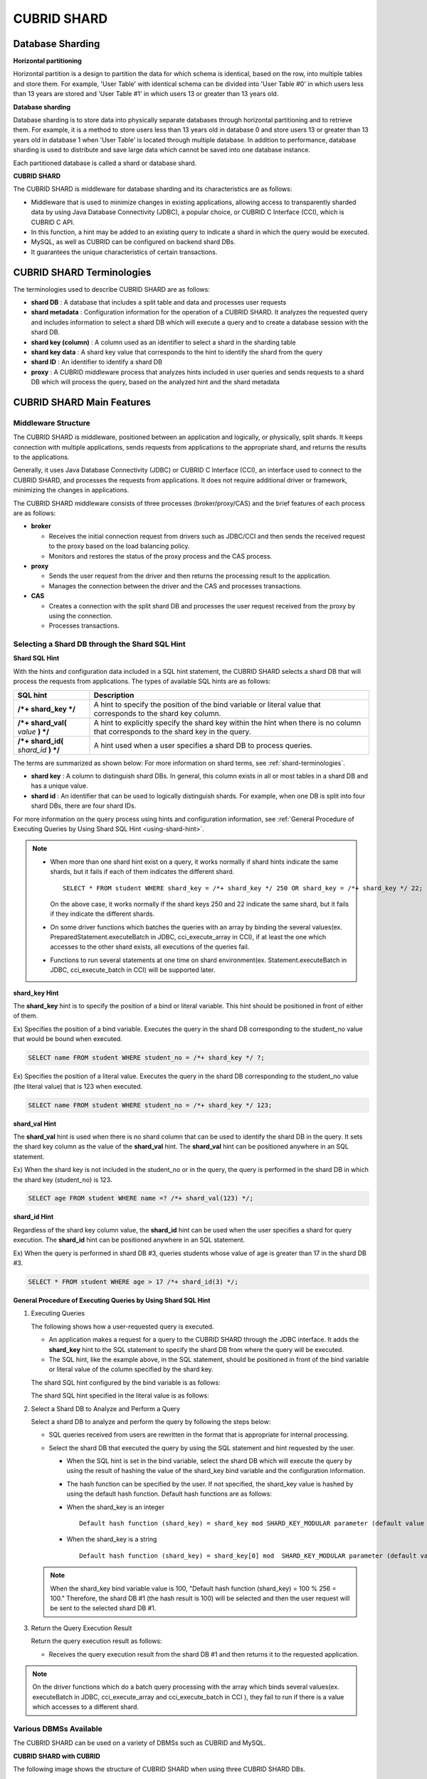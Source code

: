 ************
CUBRID SHARD
************

Database Sharding
=================

**Horizontal partitioning**

Horizontal partition is a design to partition the data for which schema is identical, based on the row, into multiple tables and store them. For example, 'User Table' with identical schema can be divided into 'User Table #0' in which users less than 13 years are stored and 'User Table #1' in which users 13 or greater than 13 years old.

.. image:: /images/image38.png

**Database sharding**

Database sharding is to store data into physically separate databases through horizontal partitioning and to retrieve them. For example, it is a method to store users less than 13 years old in database 0 and store users 13 or greater than 13 years old in database 1 when 'User Table' is located through multiple database. In addition to performance, database sharding is used to distribute and save large data which cannot be saved into one database instance.

Each partitioned database is called a shard or database shard.

.. image:: /images/image39.png

**CUBRID SHARD**

The CUBRID SHARD is middleware for database sharding and its characteristics are as follows:

*   Middleware that is used to minimize changes in existing applications, allowing access to transparently sharded data by using Java Database Connectivity (JDBC), a popular choice, or CUBRID C Interface (CCI), which is CUBRID C API.
*   In this function, a hint may be added to an existing query to indicate a shard in which the query would be executed.
*   MySQL, as well as CUBRID can be configured on backend shard DBs.
*   It guarantees the unique characteristics of certain transactions.

.. _shard-terminologies:

CUBRID SHARD Terminologies
==========================

The terminologies used to describe CUBRID SHARD are as follows:

*   **shard DB** : A database that includes a split table and data and processes user requests
*   **shard metadata** : Configuration information for the operation of a CUBRID SHARD. It analyzes the requested query and includes information to select a shard DB which will execute a query and to create a database session with the shard DB.
*   **shard key (column)** : A column used as an identifier to select a shard in the sharding table
*   **shard key data** : A shard key value that corresponds to the hint to identify the shard from the query
*   **shard ID** : An identifier to identify a shard DB
*   **proxy** : A CUBRID middleware process that analyzes hints included in user queries and sends requests to a shard DB which will process the query, based on the analyzed hint and the shard metadata

CUBRID SHARD Main Features
==========================

Middleware Structure
--------------------

The CUBRID SHARD is middleware, positioned between an application and logically, or physically, split shards. It keeps connection with multiple applications, sends requests from applications to the appropriate shard, and returns the results to the applications.

.. image:: /images/image40.png

Generally, it uses Java Database Connectivity (JDBC) or CUBRID C Interface (CCI), an interface used to connect to the CUBRID SHARD, and processes the requests from applications. It does not require additional driver or framework, minimizing the changes in applications.

The CUBRID SHARD middleware consists of three processes (broker/proxy/CAS) and the brief features of each process are as follows:

.. image:: /images/image41.png

*   **broker**

    *   Receives the initial connection request from drivers such as JDBC/CCI and then sends the received request to the proxy based on the load balancing policy.
    *   Monitors and restores the status of the proxy process and the CAS process.

*   **proxy**

    *   Sends the user request from the driver and then returns the processing result to the application.
    *   Manages the connection between the driver and the CAS and processes transactions.

*   **CAS**

    *   Creates a connection with the split shard DB and processes the user request received from the proxy by using the connection.
    *   Processes transactions.

Selecting a Shard DB through the Shard SQL Hint
-----------------------------------------------

**Shard SQL Hint**

With the hints and configuration data included in a SQL hint statement, the CUBRID SHARD selects a shard DB that will process the requests from applications. The types of available SQL hints are as follows:

+----------------------+------------------------------------------------------------------------------------------------------------------------------------+
| SQL hint             | Description                                                                                                                        |
+======================+====================================================================================================================================+
| **/*+ shard_key */** | A hint to specify the position of the bind variable or literal value that corresponds to the shard key column.                     |
+----------------------+------------------------------------------------------------------------------------------------------------------------------------+
| **/*+ shard_val(**   | A hint to explicitly specify the shard key within the hint when there is no column that corresponds to the shard key in the query. |
| *value*              |                                                                                                                                    |
| **) */**             |                                                                                                                                    |
+----------------------+------------------------------------------------------------------------------------------------------------------------------------+
| **/*+ shard_id(**    | A hint used when a user specifies a shard DB to process queries.                                                                   |
| *shard_id*           |                                                                                                                                    |
| **) */**             |                                                                                                                                    |
+----------------------+------------------------------------------------------------------------------------------------------------------------------------+

The terms are summarized as shown below: For more information on shard terms, see :ref:`shard-terminologies`.

*   **shard key** : A column to distinguish shard DBs. In general, this column exists in all or most tables in a shard DB and has a unique value.
*   **shard id** : An identifier that can be used to logically distinguish shards. For example, when one DB is split into four shard DBs, there are four shard IDs.

For more information on the query process using hints and configuration information, see :ref:`General Procedure of Executing Queries by Using Shard SQL Hint <using-shard-hint>`.

.. note::

    *   When more than one shard hint exist on a query, it works normally if shard hints indicate the same shards, but it fails if each of them indicates the different shard. 
    
        ::

            SELECT * FROM student WHERE shard_key = /*+ shard_key */ 250 OR shard_key = /*+ shard_key */ 22;

        On the above case, it works normally if the shard keys 250 and 22 indicate the same shard, but it fails if they indicate the different shards.

    *   On some driver functions which batches the queries with an array by binding the several values(ex. PreparedStatement.executeBatch in JDBC, cci_execute_array in CCI), if at least the one which accesses to the other shard exists, all executions of the queries fail.

    *   Functions to run several statements at one time on shard environment(ex. Statement.executeBatch in JDBC, cci_execute_batch in CCI) will be supported later.

**shard_key Hint**

The **shard_key** hint is to specify the position of a bind or literal variable. This hint should be positioned in front of either of them.

Ex) Specifies the position of a bind variable. Executes the query in the shard DB corresponding to the student_no value that would be bound when executed.

.. code-block:: sql

    SELECT name FROM student WHERE student_no = /*+ shard_key */ ?;

Ex) Specifies the position of a literal value. Executes the query in the shard DB corresponding to the student_no value (the literal value) that is 123 when executed.

.. code-block:: sql

    SELECT name FROM student WHERE student_no = /*+ shard_key */ 123;

**shard_val Hint**

The **shard_val** hint is used when there is no shard column that can be used to identify the shard DB in the query. It sets the shard key column as the value of the **shard_val** hint. The **shard_val** hint can be positioned anywhere in an SQL statement.

Ex) When the shard key is not included in the student_no or in the query, the query is performed in the shard DB in which the shard key (student_no) is 123.

.. code-block:: sql

    SELECT age FROM student WHERE name =? /*+ shard_val(123) */;

**shard_id Hint**

Regardless of the shard key column value, the **shard_id** hint can be used when the user specifies a shard for query execution. The **shard_id** hint can be positioned anywhere in an SQL statement.

Ex) When the query is performed in shard DB #3, queries students whose value of age is greater than 17 in the shard DB #3.

.. code-block:: sql

    SELECT * FROM student WHERE age > 17 /*+ shard_id(3) */;

.. _using-shard-hint:

**General Procedure of Executing Queries by Using Shard SQL Hint**

#.  Executing Queries

    The following shows how a user-requested query is executed.

    .. image:: /images/image42.png

    *   An application makes a request for a query to the CUBRID SHARD through the JDBC interface. It adds the **shard_key** hint to the SQL statement to specify the shard DB from where the query will be executed.

    *   The SQL hint, like the example above, in the SQL statement, should be positioned in front of the bind variable or literal value of the column specified by the shard key.

    The shard SQL hint configured by the bind variable is as follows:

    .. image:: /images/image43.png

    The shard SQL hint specified in the literal value is as follows:

    .. image:: /images/image44.png

#.  Select a Shard DB to Analyze and Perform a Query

    Select a shard DB to analyze and perform the query by following the steps below:

    .. image:: /images/image45.png

    *   SQL queries received from users are rewritten in the format that is appropriate for internal processing.
    *   Select the shard DB that executed the query by using the SQL statement and hint requested by the user.

        *   When the SQL hint is set in the bind variable, select the shard DB which will execute the query by using the result of hashing the value of the shard_key bind variable and the configuration information.

        *   The hash function can be specified by the user. If not specified, the shard_key value is hashed by using the default hash function. Default hash functions are as follows:

        *   When the shard_key is an integer

            ::

                Default hash function (shard_key) = shard_key mod SHARD_KEY_MODULAR parameter (default value 256)

        *   When the shard_key is a string

            ::

                Default hash function (shard_key) = shard_key[0] mod  SHARD_KEY_MODULAR parameter (default value 256)

    .. note::

        When the shard_key bind variable value is 100, "Default hash function (shard_key) = 100 % 256 = 100." Therefore, the shard DB #1 (the hash result is 100) will be selected and then the user request will be sent to the selected shard DB #1.

#.  Return the Query Execution Result

    Return the query execution result as follows:

    .. image:: /images/image46.png

    *   Receives the query execution result from the shard DB #1 and then returns it to the requested application.
        
.. note::

    On the driver functions which do a batch query processing with the array which binds several values(ex. executeBatch in JDBC, cci_execute_array and cci_execute_batch in CCI ), they fail to run if there is a value which accesses to a different shard.

Various DBMSs Available
-----------------------

The CUBRID SHARD can be used on a variety of DBMSs such as CUBRID and MySQL.

**CUBRID SHARD with CUBRID**

The following image shows the structure of CUBRID SHARD when using three CUBRID SHARD DBs.

.. image:: /images/image47.png

**CUBRID SHARD with MySQL**

The following image shows the structure of CUBRID SHARD when using three MySQL shard DBs.

.. image:: /images/image48.png

.. note::

    It is impossible to use the different DBMSs on one CUBRID SHARD concurrently; if it is required, separate the CUBRID SHARD instances per DBMS.

Transaction Support
-------------------

**Transaction Processing**

The CUBRID SHARD executes an internal processing procedure to guarantee atomicity among ACID. For example, when an exception such as abnormal termination of an application occurs, the CUBRID SHARD sends a request to rollback to the shard DB which has been processing the request from the application in order to invalidate all changes in the transaction.

The ACID, the characteristic of general transactions, is guaranteed, based on the characteristics and settings of the backend DBMS.

**Constraints**

2 Phase Commit (2PC) is unavailable; therefore, an error occurs when a query is executed by using several shard DBs in a single transaction.

Quick Start
===========

Configuration Example
---------------------

The CUBRID SHARD to be explained consists of four CUBRID SHARD DBs as shown below. The application uses the JDBC interface to process user requests.

.. image:: /images/image49.png

**Start after creating the shard DB and user account**

As shown in the example above, after each shard DB node creates a shard DB and a user account, it starts the instance of the database.

*   shard DB name: *shard1*
*   shard DB user account: *shard*
*   shard DB user password: *shard123*

::

    sh> # Creating CUBRID SHARD DB
    sh> cubrid createdb shard1 en_US

    sh> # Creating CUBRID SHARD user account
    sh> csql -S -u dba shard1 -c "create user shard password 'shard123'"

    sh> # Starting CUBRID SHARD DB
    sh> cubrid server start shard1

Changing the shard Configurations
---------------------------------

**cubrid_broker.conf**

Change **cubrid_broker.conf** as shown below by referring **cubrid_broker.conf.shard**:

.. warning:: The port number and the shared memory identifier should be appropriately changed to the value which has not been assigned by the system.

::

    [broker]
    MASTER_SHM_ID           =30001
    ADMIN_LOG_FILE          =log/broker/cubrid_broker.log
     
    [%shard1]
    SERVICE                 =ON
    BROKER_PORT             =36000
    MIN_NUM_APPL_SERVER     =20  
    MAX_NUM_APPL_SERVER     =40  
    APPL_SERVER_SHM_ID      =36000
    LOG_DIR                 =log/broker/sql_log
    ERROR_LOG_DIR           =log/broker/error_log
    SQL_LOG                 =ON
    TIME_TO_KILL            =120
    SESSION_TIMEOUT         =300
    KEEP_CONNECTION         =ON
    MAX_PREPARED_STMT_COUNT =1024
    SHARD                   =ON
    SHARD_DB_NAME           =shard1
    SHARD_DB_USER           =shard
    SHARD_DB_PASSWORD       =shard123  
    SHARD_NUM_PROXY         =1  
    SHARD_PROXY_LOG_DIR     =log/broker/proxy_log
    SHARD_PROXY_LOG         =ERROR
    SHARD_MAX_CLIENTS       =256
    SHARD_PROXY_SHM_ID      =36090
    SHARD_CONNECTION_FILE   =shard_connection.txt
    SHARD_KEY_FILE          =shard_key.txt

For CUBRID, the server port number is not separately configured in the **shard_connection.txt** but the **cubrid_port_id** parameter of the **cubrid.conf** configuration file is used. Therefore, set the **cubrid_port_id** parameter of the **cubrid.conf** identical to the server. ::

    # TCP port id for the CUBRID programs (used by all clients).
    cubrid_port_id=41523

**shard_key.txt**

Set **shard_key.txt**, the shard DB mapping configuration file, for the shard key hash value as follows:

*   [%shard_key]: Sets the shard key section
*   Executing the query at shard #0 when the shard key hash result created by default hash function is between 0 and 63
*   Executing the query at shard #1 when the shard key hash result created by default hash function is between 64 and 127
*   Executing the query at shard #2 when the shard key hash result created by default hash function is between 128 and 191
*   Executing the query at the shard #3 when the shard key hash result created by default hash function is between 192 and 255

::

    [%shard_key]
    #min    max     shard_id
    0       63      0
    64      127     1
    128     191     2
    192     255     3

**shard_connection.txt**

Configure the **shard_connection.txt** file which is shard database configuration file, as follows:

*   Real database name and connection information of shard #0
*   Real database name and connection information of shard #1
*   Real database name and connection information of shard #2
*   Real database name and connection information of shard #3

::

    # shard-id  real-db-name  connection-info
    #                         * cubrid : hostname, hostname, ...
    #                         * mysql  : hostname:port
    0           shard1        HostA
    1           shard1        HostB
    2           shard1        HostC
    3           shard1        HostD

Starting Service and Monitoring
-------------------------------

**Starting CUBRID SHARD**

To use CUBRID SHARD feature, start the CUBRID SHARD as shown below: ::

    sh> cubrid broker start
    @ cubrid broker start
    ++ cubrid broker start: success

**Retrieving the CUBRID SHARD Status**

Retrieve the CUBRID SHARD status as follows to check the parameter and the status of the process. ::

    sh> cubrid broker status
    @ cubrid broker status
    % shard1
    ----------------------------------------------------------------
    ID      PID   QPS   LQS PSIZE STATUS       
    ----------------------------------------------------------------
    1-0-1 21272     0     0 53292 IDLE         
    1-1-1 21273     0     0 53292 IDLE         
    1-2-1 21274     0     0 53292 IDLE         
    1-3-1 21275     0     0 53292 IDLE
     
    sh> cubrid broker status -f
    @ cubrid broker status
    % shard1
    ----------------------------------------------------------------------------------------------------------------------------------------------------------
    ID      PID   QPS   LQS PSIZE STATUS          LAST ACCESS TIME               DB             HOST   LAST CONNECT TIME    SQL_LOG_MODE
    ----------------------------------------------------------------------------------------------------------------------------------------------------------
    1-0-1 21272     0     0 53292 IDLE         2013/01/31 15:00:24    shard1@HostA           HostA 2013/01/31 15:00:25               -
    1-1-1 21273     0     0 53292 IDLE         2013/01/31 15:00:24    shard1@HostB           HostB 2013/01/31 15:00:25               -
    1-2-1 21274     0     0 53292 IDLE         2013/01/31 15:00:24    shard1@HostC           HostC 2013/01/31 15:00:25               -
    1-3-1 21275     0     0 53292 IDLE         2013/01/31 15:00:24    shard1@HostD           HostD 2013/01/31 15:00:25               -

Writing a Sample
----------------

Check that the CUBRID SHARD operates normally by using a simple Java program.

**Writing a Sample Table**

Write a temporary table for the example in all shard DBs. ::

    sh> csql -C -u shard -p 'shard123' shard1@localhost -c "create table student (s_no int, s_name varchar, s_age int, primary key(s_no))"

**Writing Code**

The following example program is to enter student information from 0 to 1023 to the shard DB. Check the **cubrid_broker.conf** modified in the previous procedure and then set the address/port information and the user information into the connection url.

.. code-block:: java

    import java.sql.DriverManager;
    import java.sql.Connection;
    import java.sql.SQLException;
    import java.sql.Statement;
    import java.sql.ResultSet;
    import java.sql.ResultSetMetaData;
    import java.sql.PreparedStatement;
    import java.sql.Date;
    import java.sql.*;
    import cubrid.jdbc.driver.*;
     
    public class TestInsert {
     
            static  {
                    try {
                            Class.forName("cubrid.jdbc.driver.CUBRIDDriver");
                    } catch (ClassNotFoundException e) {
                            throw new RuntimeException(e);
                    }
            }
     
            public static void DoTest(int thread_id) throws SQLException {
                    Connection connection = null;
     
                    try {
                            connection = DriverManager.getConnection("jdbc:cubrid:localhost:36000:shard1:::?charSet=utf8", "shard", "shard123");
                            connection.setAutoCommit(false);
     
                            for (int i=0; i < 1024; i++) {
                                    String query = "INSERT INTO student VALUES (/*+ shard_key */ ?, ?, ?)";
                                    PreparedStatement query_stmt = connection.prepareStatement(query);
     
                                    String name="name_" + i;
                                    query_stmt.setInt(1, i);
                                    query_stmt.setString(2, name);
                                    query_stmt.setInt(3, (i%64)+10);
     
                                    query_stmt.executeUpdate();
                                    System.out.print(".");
     
                                    query_stmt.close();
                                    connection.commit();
                            }
     
                            connection.close();
                    } catch(SQLException e) {
                            System.out.print("exception occurs : " + e.getErrorCode() + " - " + e.getMessage());
                            System.out.println();
                            connection.close();
                    }
            }
     
     
            /**
             * @param args
             */
            public static void main(String[] args) {
                    // TODO Auto-generated method stub
     
                    try {
                            DoTest(1);
                    } catch(Exception e){
                            e.printStackTrace();
                    }
            }
    }

**Executing a Sample**

Execute the sample program as follows: ::

    sh> javac -cp ".:$CUBRID/jdbc/cubrid_jdbc.jar" *.java
    sh> java -cp ".:$CUBRID/jdbc/cubrid_jdbc.jar" TestInsert

**Checking the Result**

Execute the query in each shard DB and check whether or not the partitioned information has been correctly entered.

*   shard #0 

    ::

        sh> csql -C -u shard -p 'shard123' shard1@localhost -c "select * from student order by s_no"
         
                 s_no  s_name                      s_age
        ================================================
                    0  'name_0'                       10
                    1  'name_1'                       11
                    2  'name_2'                       12
                    3  'name_3'                       13
                    ...

*   shard #1 

    ::

        sh> $ csql -C -u shard -p 'shard123' shard1@localhost -c "select * from student order by s_no"
         
                 s_no  s_name                      s_age
        ================================================
                   64  'name_64'                      10
                   65  'name_65'                      11
                   66  'name_66'                      12
                   67  'name_67'                      13  
                   ...

*   shard #2 

    ::

        sh> $ csql -C -u shard -p 'shard123' shard1@localhost -c "select * from student order by s_no"
         
                  s_no  s_name                      s_age
        =================================================
                   128  'name_128'                     10
                   129  'name_129'                     11
                   130  'name_130'                     12
                   131  'name_131'                     13
                   ...

*   shard #3 

    ::

        sh> $ csql -C -u shard -p 'shard123' shard1@localhost -c "select * from student order by s_no"
         
                 s_no  s_name                      s_age
        ================================================
                  192  'name_192'                     10
                  193  'name_193'                     11
                  194  'name_194'                     12
                  195  'name_195'                     13
                  ...

.. _shard-configuration:

Architecture and Configuration
==============================

Architecture
------------

The CUBRID SHARD is middleware, consisting of a broker, proxy, and CAS process as shown below.

.. image:: /images/image50.png

.. _default-shard-conf:

Configuration
-------------

To use the CUBRID SHARD feature, the parameters needed to run SHARD related processes, shard connection file(SHARD_CONNECTION_FILE) and shard key file(SHARD_KEY_FILE) should be configured.

cubrid_broker.conf
^^^^^^^^^^^^^^^^^^

The **cubrid_broker.conf** file is used for setting the CUBRID SHARD feature. Refer **cubrid_broker.conf.shard** when configuring **cubrid_broker.conf**. For details of **cubrid_broker.conf**, see :ref:`broker-configuration`.

**Specifying the target shard DB** 

You can specify the target shard DB by **APPL_SERVER** parameter. There is no need to specify when you use CUBRID, but if you use MySQL, this value should be set. For how to configure, see :ref:`APPL_SERVER <appl_server>`. 

.. _shard-connection-file:

Shard Connection File(SHARD_CONNECTION_FILE)
^^^^^^^^^^^^^^^^^^^^^^^^^^^^^^^^^^^^^^^^^^^^

To connect to the backend shard DB, the CUBRID SHARD loads the shard connection configuration file specified in the **SHARD_CONNECTION_FILE** parameter of **cubrid_broker.conf**.

The shard DB can be set until 256 shards.

If **SHARD_CONNECTION_FILE** is not specified in **cubrid_broker.conf**, it loads the **shard_connection.txt** file by default.

**Format**

The basic example and format of a shard connection configuration file are as follows: ::

    #
    # shard-id      real-db-name    connection-info
    #                               * cubrid : hostname, hostname, ...
    #                               * mysql  : hostname:port
     
    # CUBRID
    0               shard1          HostA  
    1               shard1          HostB
    2               shard1          HostC
    3               shard1          HostD
     
    # mysql
    #0              shard1         HostA:3306
    #1              shard1         HostB:3306
    #2              shard1         HostC:3306
    #3              shard1         HostD:3306

.. note:: As shown in the general CUBRID settings, the content after # is converted to comment.

**CUBRID**

When the backend shard DB is CUBRID, the format of the connection configuration file is as follows: ::

    # CUBRID
    # shard-id      real-db-name            connection-info
    # shard identifier( >0 )        The real name of backend shard DB    host name

    0           shard_db_1          host1
    1           shard_db_2          host2
    2           shard_db_3          host3
    3           shard_db_4          host4

For CUBRID, a separate backend shard DB port number is not specified in the above configuration file, but the **CUBRID_PORT_ID** parameter in the **cubrid.conf** file is used. The **cubrid.conf** file is by default located in the **$CUBRID/conf**. ::

    $ vi cubrid.conf

    ...

    # TCP port id for the CUBRID programs (used by all clients).
    cubrid_port_id=41523

**MySQL**

When the backend shard DB is MySQL, the format of the connection configuration file is as follows: ::

    # mysql
    # shard-id      real-db-name            connection-info
    # shard identifier (>0 )        Actual name of each backend shard DB    Host name: port number

    0           shard_db_1          host1:1234
    1           shard_db_2          host2:1234
    2           shard_db_3          host3:1234
    3           shard_db_4          host4:1234

.. _shard-key-configuration-file:

Shard key file(SHARD_KEY_FILE)
^^^^^^^^^^^^^^^^^^^^^^^^^^^^^^

The CUBRID SHARD loads the shard key configuration file specified in the **SHARD_KEY_FILE** parameter of **cubrid_broker.conf** to determine which backend shard DB should process the user requests.

If **SHARD_KEY_FILE** is not specified in **cubrid_broker.conf**, it loads the **shard_key.txt** file by default.

**Format**

The example and format of a shard key configuration file are as follows: ::

    [%student_no]
    #min    max     shard_id
    0       31      0   
    32      63      1   
    64      95      2   
    96      127     3   
    128     159     0
    160     191     1
    192     223     2
    224     255     3

*   [%shard_key_name]: Specifies the name of the shard key.
*   min: The minimum value range of the shard key hash results.
*   max: The maximum range of the shard key hash results.
*   shard_id: The shard identifier

.. note:: As shown in the general CUBRID settings, the content after # is converted to comment.

.. warning::

    *   min of the shard key should always start from 0.
    *   max should be up to 255.
    *   No empty value between min and max is allowed.
    *   The default hash function should not exceed the value of the **SHARD_KEY_MODULAR** parameter(min. 1, max 256).
    *   The result of shard key hashing should be within a range from 0 to (**SHARD_KEY_MODULAR** -1).

.. _setting-user-defined-hash-function:

Setting User-Defined Hash Function
^^^^^^^^^^^^^^^^^^^^^^^^^^^^^^^^^^

To select a shard that will perform queries, the CUBRID SHARD uses the results of hashing the shard key and the metadata configuration information. For this, users can use the default hash function or define a hash function.

**Default Hash Function**

When the **SHARD_KEY_LIBRARY_NAME** and **SHARD_KEY_FUNCTION_NAME** parameters of **cubrid_broker.conf** are not set, the shard key is hashed by using the default hash function. The default hash function is as follows:

*   When the shard_key is an integer

    ::

        Default hash function (shard_key) = shard_key mod SHARD_KEY_MODULAR parameter (default value: 256)

*   When the shard_key is a string

    ::

        Default hash function (shard_key) = shard_key[0] mod SHARD_KEY_MODULAR parameter (default value: 256)

**Setting User-Defined Hash Function**

The CUBRID SHARD can hash the shard key by using the user-defined hash function, in addition to the default hash function.

    **Implementing and Creating a Library**

    The user-defined hash function must be implemented as a **.so** library loadable at runtime. Its prototype is as shown below:

    .. code-block:: c

        /*
           return value :
                success - shard key id(>0)
                fail    - invalid argument(ERROR_ON_ARGUMENT), shard key id make fail(ERROR_ON_MAKE_SHARD_KEY)
           type         : shard key value type
           val          : shard key value
        */
        typedef int (*FN_GET_SHARD_KEY) (const char *shard_key, T_SHARD_U_TYPE type,
                                           const void *val, int val_size);

    *   The return value of the hash function should be within the range of the hash results of the **shard_key.txt** configuration file.
    *   To build a library, the **$CUBRID/include/shard_key.h** file of the CUBRID source must be included. The file lets you know the details such as error code that can be returned.

    **Changing the cubrid_broker.conf Configuration File**

    To apply a user-defined hash function, the **SHARD_KEY_LIBRARY_NAME** and **SHARD_KEY_FUNCTION_NAME** parameters of **cubrid_broker.conf** should be set according to the implementation.

    *   **SHARD_KEY_LIBRARY_NAME** : The (absolute) path of the user-defined hash library.
    *   **SHARD_KEY_FUNCTION_NAME** : The name of the user-defined hash function.

    **Example**

    The following example shows how to use a user-defined hash. First, check the **shard_key.txt** configuration file. ::

        [%student_no]
        #min    max     shard_id
        0       31      0   
        32      63      1   
        64      95      2   
        96      127     3   
        128     159     0
        160     191     1
        192     223     2
        224     255     3

    To set the user-defined hash function, implement a **.so** shared library that is loadable at runtime. The result of the hash function should be within the range of hash function results defined in the **shard_key.txt** configuration file. The following example shows a simple implementation.

    *   When the shard_key is an integer

        *   Select shard #0 when the shard_key is an odd number
        *   Select shard #1 when the shard_key is an even number

    *   When the shard_key is a string

        *   Select shard #0 when the shard_key string starts with 'a' or 'A'.
        *   Select shard #1 when the shard_key string starts with 'b' or 'B'.
        *   Select shard #2 when the shard_key string starts with 'c' or 'C'.
        *   Select shard #3 when the shard_key string starts with 'd' or 'D'.

    .. code-block:: c
        
        // <shard_key_udf.c>
         
        #include <string.h>
        #include <stdio.h>
        #include <unistd.h>
        #include "shard_key.h"
        
        int
        fn_shard_key_udf (const char *shard_key, T_SHARD_U_TYPE type,
                          const void *value, int value_len)
        {
          unsigned int ival;
          unsigned char c;
        
          if (value == NULL)
            {
              return ERROR_ON_ARGUMENT;
            }
        
          switch (type)
            {
            case SHARD_U_TYPE_INT:
              ival = (unsigned int) (*(unsigned int *) value);
              if (ival % 2)
                {
                  return 32;            // shard #1
                }
              else
                {
                  return 0;             // shard #0
                }
              break;
        
            case SHARD_U_TYPE_STRING:
              c = (unsigned char) (((unsigned char *) value)[0]);
              switch (c)
                {
                case 'a':
                case 'A':
                  return 0;             // shard #0
                case 'b':
                case 'B':
                  return 32;            // shard #1
                case 'c':
                case 'C':
                  return 64;            // shard #2
                case 'd':
                case 'D':
                  return 96;            // shard #3
                default:
                  return ERROR_ON_ARGUMENT;
                }
        
              break;
        
            default:
              return ERROR_ON_ARGUMENT;
            }
          return ERROR_ON_MAKE_SHARD_KEY;
        }

    Build the user-defined function as a shared library. The following example is Makefile for building a hash function. ::

        # Makefile
         
        CC = gcc
        LIBS = $(LIB_FLAG)
        CFLAGS = $(CFLAGS_COMMON) -fPIC -I$(CUBRID)/include -I$(CUBRID_SRC)/src/broker
         
        SHARD_CC = gcc -g -shared -Wl,-soname,shard_key_udf.so
        SHARD_KEY_UDF_OBJS = shard_key_udf.o
         
        all:$(SHARD_KEY_UDF_OBJS)
                $(SHARD_CC) $(CFLAGS) -o shard_key_udf.so $(SHARD_KEY_UDF_OBJS) $(LIBS)
         
        clean:
                -rm -f *.o core shard_key_udf.so

    To include the user-defined hash function, modify the **SHARD_KEY_LIBRARY_NAME** and **SHARD_KEY_FUNCTION_NAME** parameters as shown in the above implementation. ::

        [%student_no]
        SHARD_KEY_LIBRARY_NAME =$CUBRID/conf/shard_key_udf.so
        SHARD_KEY_FUNCTION_NAME =fn_shard_key_udf

    .. note:: 
    
        *   When you define a user's hash function in the application, 16bit(short), 32bit(int) and 64bit(INT64) integer can be used as the value of shard key.
        *   The user should define a hash function when you have to use VARCHAR type.

.. _shard-start-monitoring:

Running and Monitoring
======================

By using the CUBRID SHARD utility, CUBRID SHARD function can be started or stopped and various status information can be retrieved.
For more details, see :ref:`broker`.

Configuration Test
==================

With **cubrid broker test** command, you can test if the configuration works normally. For details, see :ref:`broker-test`. 

.. _shard-logs:

CUBRID SHARD Log
================

There are four types of logs that relate to starting the shard: access, proxy, error and SQL logs. Changing the directory of each log is available through **LOG_DIR**, **ERROR_LOG_DIR**, and **SHARD_PROXY_LOG_DIR** parameters of the shard configuration file (**cubrid_broker.conf**).

SHARD PROXY Log
---------------

**Access Log**

*   Parameter: **ACCESS_LOG**
*   Description: Log the client access (the existing broker logs at the CAS).
*   Default directory: $CUBRID/log/broker/
*   File name: <broker_name>_<proxy_index>.access
*   Log type: All strings, except the access log and the cas_index at the CAS, are identical

::

    10.24.18.67 - - 1340243427.828 1340243427.828 2012/06/21 10:50:27 ~ 2012/06/21 10:50:27 23377 - -1 shard1     shard1
    10.24.18.67 - - 1340243427.858 1340243427.858 2012/06/21 10:50:27 ~ 2012/06/21 10:50:27 23377 - -1 shard1     shard1
    10.24.18.67 - - 1340243446.791 1340243446.791 2012/06/21 10:50:46 ~ 2012/06/21 10:50:46 23377 - -1 shard1     shard1
    10.24.18.67 - - 1340243446.821 1340243446.821 2012/06/21 10:50:46 ~ 2012/06/21 10:50:46 23377 - -1 shard1     shard1

**Proxy Log**

*   Parameter: **SHARD_PROXY_LOG_DIR**
*   Description: Log the behavior of the inner proxy.
*   Default directory: $CUBRID/log/broker/proxy_log
*   File name: <broker_name>_<proxy_index>log

::

    06/21 10:50:46.822 [SRD] ../../src/broker/shard_proxy_io.c(1045): New socket io created. (fd:50).
    06/21 10:50:46.822 [SRD] ../../src/broker/shard_proxy_io.c(2517): New client connected. client(client_id:3, is_busy:Y, fd:50, ctx_cid:3, ctx_uid:4).
    06/21 10:50:46.825 [DBG] ../../src/broker/shard_proxy_io.c(3298): Shard status. (num_cas_in_tran=1, shard_id=2).
    06/21 10:50:46.827 [DBG] ../../src/broker/shard_proxy_io.c(3385): Shard status. (num_cas_in_tran=0, shard_id=2).

**Proxy Log Level**

*   Parameter: **SHARD_PROXY_LOG**
*   Proxy log level policy: When the upper level is set, all logs of the lower level will be left.

    *   Ex) Set SCHEDULE and then all ERROR | TIMEOUT | NOTICE | SHARD | SCHEDULE logs will be left.

*   Proxy Log Level Item

    *   NONE or OFF: No log is left.
    *   ERROR (default): An internal error occurs and logging is not successfully processed
    *   TIMEOUT: Timeout such as session timeout or query timeout
    *   NOTICE: When the error is not a query without hint or other errors
    *   SHARD: Scheduling that shows which shard and which CAS the client request have sent to and whether the request has responded to the client or not
    *   SCHEDULE: Shard processing such as getting the shard key ID through parsing the hit or hashing
    *   ALL: All logs

SHARD CAS Log
-------------

**SQL Log**

*   Parameter: **SQL_LOG**
*   Description: Log queries such as prepare/execute/fetch and other cas information.
*   Default directory: $CUBRID/log/broker/sql_log
*   File name: %broker_name%_%proxy_index%_%shard_index%_%as_index%.sql.log

::

    13-06-21 10:13:00.005 (0) STATE idle
    13-06-21 10:13:01.035 (0) CAS TERMINATED pid 31595
    13-06-21 10:14:20.198 (0) CAS STARTED pid 23378
    13-06-21 10:14:21.227 (0) connect db shard1@HostA user dba url shard1 session id 3
    13-06-21 10:14:21.227 (0) DEFAULT isolation_level 3, lock_timeout -1
    13-06-21 10:50:28.259 (1) prepare srv_h_id 1
    13-06-21 10:50:28.259 (0) auto_rollback
    13-06-21 10:50:28.259 (0) auto_rollback 0

**Error log**

*   Parameter: **ERROR_LOG_DIR**
*   Description: For CUBRID, the cs library logs EID and error strings to the corresponding file.
*   Default directory: $CUBRID/log/broker/error_log
*   File name: %broker_name%_%proxy_index%_%shard_index%_%cas_index%.err

::

    Time: 06/21/12 10:50:27.776 - DEBUG *** file ../../src/transaction/boot_cl.c, line 1409
    trying to connect 'shard1@localhost'
    Time: 06/21/12 10:50:27.776 - DEBUG *** file ../../src/transaction/boot_cl.c, line 1418
    ping server with handshake
    Time: 06/21/12 10:50:27.777 - DEBUG *** file ../../src/transaction/boot_cl.c, line 966
    boot_restart_client: register client { type 4 db shard1 user dba password (null) program cubrid_cub_cas_1 login cubrid_user host HostA pid 23270 }

Constraints
===========

**Linux only support**

CUBRID SHARD feature can be used only in Linux.

**One transaction can be run on only one shard DB**

One transaction should be performed within only one shard DB, so the following constraints exist.

*   It is unavailable to change data in several shard DBs through changing the shard key (**UPDATE**). If necessary, use **DELETE** / **INSERT**.
*   A query about more than one shard DB, such as join, sub-query, or, union, group by, between, like, in, exist, or any/some/all, is not supported.

**Session information is valid only in each shard DB**

Session information is valid within each shard DB only. Therefore, the results from session-related functions such as :func:`LAST_INSERT_ID` may be different from the intended result.

**No support SET NAMES statement**

In SHARD environment, SET NAMES statement is not recommended to use because it can work abnormally.

**auto increment is valid only in each shard DB**

The auto increment attribute or SERIAL is valid within each shard DB only. So a result different from the intended result may be returned.

**Configuring SHARD is impossible between heterogeneous databases**

Configuring SHARD is impossible between heterogeneous databases. For example, CUBRID and MySQL cannot be configured as one SHARD system.
